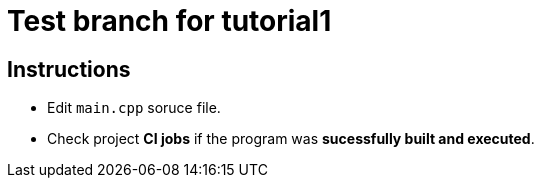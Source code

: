 = Test branch for tutorial1

== Instructions

* Edit `main.cpp` soruce file.
* Check project *CI jobs* if the program was *sucessfully built and executed*.
